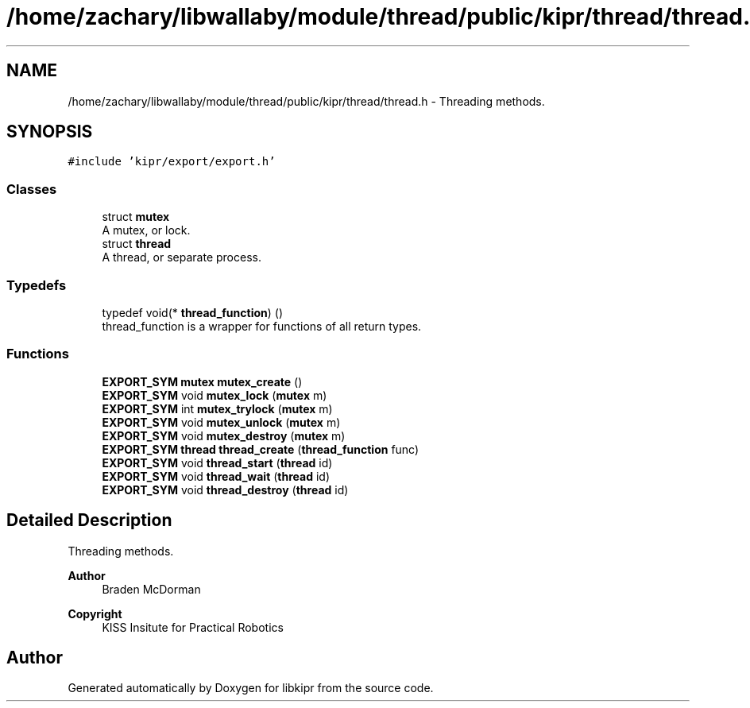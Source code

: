 .TH "/home/zachary/libwallaby/module/thread/public/kipr/thread/thread.h" 3 "Mon Sep 12 2022" "Version 1.0.0" "libkipr" \" -*- nroff -*-
.ad l
.nh
.SH NAME
/home/zachary/libwallaby/module/thread/public/kipr/thread/thread.h \- Threading methods\&.  

.SH SYNOPSIS
.br
.PP
\fC#include 'kipr/export/export\&.h'\fP
.br

.SS "Classes"

.in +1c
.ti -1c
.RI "struct \fBmutex\fP"
.br
.RI "A mutex, or lock\&. "
.ti -1c
.RI "struct \fBthread\fP"
.br
.RI "A thread, or separate process\&. "
.in -1c
.SS "Typedefs"

.in +1c
.ti -1c
.RI "typedef void(* \fBthread_function\fP) ()"
.br
.RI "thread_function is a wrapper for functions of all return types\&. "
.in -1c
.SS "Functions"

.in +1c
.ti -1c
.RI "\fBEXPORT_SYM\fP \fBmutex\fP \fBmutex_create\fP ()"
.br
.ti -1c
.RI "\fBEXPORT_SYM\fP void \fBmutex_lock\fP (\fBmutex\fP m)"
.br
.ti -1c
.RI "\fBEXPORT_SYM\fP int \fBmutex_trylock\fP (\fBmutex\fP m)"
.br
.ti -1c
.RI "\fBEXPORT_SYM\fP void \fBmutex_unlock\fP (\fBmutex\fP m)"
.br
.ti -1c
.RI "\fBEXPORT_SYM\fP void \fBmutex_destroy\fP (\fBmutex\fP m)"
.br
.ti -1c
.RI "\fBEXPORT_SYM\fP \fBthread\fP \fBthread_create\fP (\fBthread_function\fP func)"
.br
.ti -1c
.RI "\fBEXPORT_SYM\fP void \fBthread_start\fP (\fBthread\fP id)"
.br
.ti -1c
.RI "\fBEXPORT_SYM\fP void \fBthread_wait\fP (\fBthread\fP id)"
.br
.ti -1c
.RI "\fBEXPORT_SYM\fP void \fBthread_destroy\fP (\fBthread\fP id)"
.br
.in -1c
.SH "Detailed Description"
.PP 
Threading methods\&. 


.PP
\fBAuthor\fP
.RS 4
Braden McDorman 
.RE
.PP
\fBCopyright\fP
.RS 4
KISS Insitute for Practical Robotics 
.RE
.PP

.SH "Author"
.PP 
Generated automatically by Doxygen for libkipr from the source code\&.

